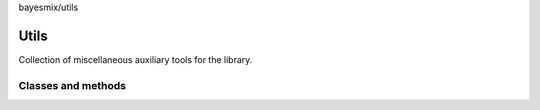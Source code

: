 bayesmix/utils

Utils
=====

Collection of miscellaneous auxiliary tools for the library.

-------------------
Classes and methods
-------------------
.. doxygenfile:: cluster_utils.h
   :project: bayesmix
.. doxygenclass:: rng.h
   :project: bayesmix
   :members:
